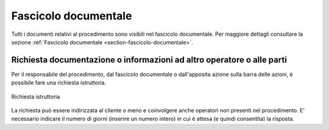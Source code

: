 Fascicolo documentale
=====================

Tutti i documenti relativi al procedimento sono visibili nel fascicolo documentale. Per maggiore dettagli consultare la sezione :ref:`Fascicolo documentale <section-fascicolo-documentale>`.

Richiesta documentazione o informazioni ad altro operatore o alle parti
~~~~~~~~~~~~~~~~~~~~~~~~~~~~~~~~~~~~~~~~~~~~~~~~~~~~~~~~~~~~~~~~~~~~~~~

Per il responsabile del procedimento, dal fascicolo documentale o dall'apposita azione sulla barra delle azioni, è possibile fare una richiesta istruttoria.

.. figure:: /media/richiesta_istruttoria.png
   :align: center
   :name: richiesta-istruttoria
   :alt: Richiesta istruttoria
   
   Richiesta istruttoria

La richiesta può essere indirizzata al cliente o meno e coinvolgere anche operatori non presenti nel procedimento. E' necessario indicare il numero di giorni (inserire un numero intero) in cui è attesa (e quindi consentita) la risposta.
